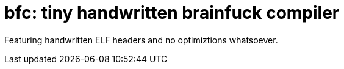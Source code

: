 = bfc: tiny handwritten brainfuck compiler

Featuring handwritten ELF headers and no optimiztions whatsoever.
